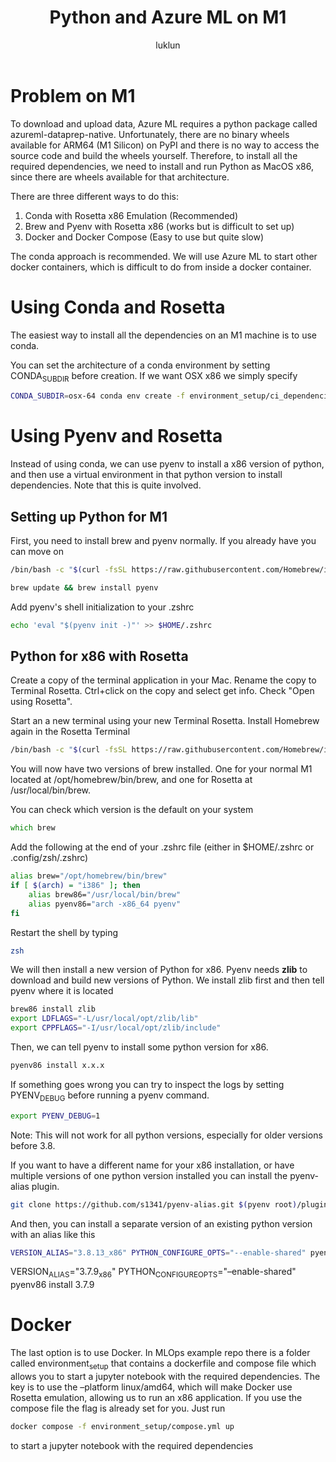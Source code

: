 #+title: Python and Azure ML on M1
#+author: luklun

* Problem on M1
To download and upload data, Azure ML requires a python package called azureml-dataprep-native. Unfortunately, there are no binary wheels available for ARM64 (M1 Silicon) on PyPI and there is no way to access the source code and build the wheels yourself. Therefore, to install all the required dependencies, we need to install and run Python as MacOS x86, since there are wheels available for that architecture.

There are three different ways to do this:
1. Conda with Rosetta x86 Emulation (Recommended)
2. Brew and Pyenv with Rosetta x86 (works but is difficult to set up)
3. Docker and Docker Compose (Easy to use but quite slow)

The conda approach is recommended. We will use Azure ML to start other docker containers, which is difficult to do from inside a docker container.

* Using Conda and Rosetta
The easiest way to install all the dependencies on an M1 machine is to use conda.

You can set the architecture of a conda environment by setting CONDA_SUBDIR before creation. If we want OSX x86 we simply specify

#+begin_src bash
CONDA_SUBDIR=osx-64 conda env create -f environment_setup/ci_dependencies.yml
#+end_src

* Using Pyenv and Rosetta
Instead of using conda, we can use pyenv to install a x86 version of python, and then use a virtual environment in that python version to install dependencies. Note that this is quite involved.

** Setting up Python for M1
First, you need to install brew and pyenv normally. If you already have you can move on

#+begin_src zsh
/bin/bash -c "$(curl -fsSL https://raw.githubusercontent.com/Homebrew/install/HEAD/install.sh)"
#+end_src

#+begin_src bash
brew update && brew install pyenv
#+end_src

Add pyenv's shell initialization to your .zshrc
#+begin_src bash
echo 'eval "$(pyenv init -)"' >> $HOME/.zshrc
#+end_src


** Python for x86 with Rosetta
Create a copy of the terminal application in your Mac. Rename the copy to Terminal Rosetta. Ctrl+click on the copy and select get info. Check "Open using Rosetta".

Start an a new terminal using your new Terminal Rosetta. Install Homebrew again in the Rosetta Terminal
#+begin_src zsh
/bin/bash -c "$(curl -fsSL https://raw.githubusercontent.com/Homebrew/install/HEAD/install.sh)"
#+end_src

You will now have two versions of brew installed. One for your normal M1 located at /opt/homebrew/bin/brew, and one for Rosetta at /usr/local/bin/brew.

You can check which version is the default on your system
#+begin_src zsh
which brew
#+end_src

Add the following at the end of your .zshrc file (either in $HOME/.zshrc or .config/zsh/.zshrc)
#+begin_src bash
alias brew="/opt/homebrew/bin/brew"
if [ $(arch) = "i386" ]; then
    alias brew86="/usr/local/bin/brew"
    alias pyenv86="arch -x86_64 pyenv"
fi
#+end_src

Restart the shell by typing
#+begin_src bash
zsh
#+end_src

We will then install a new version of Python for x86. Pyenv needs *zlib* to download and build new versions of Python. We install zlib first and then tell pyenv where it is located

#+begin_src bash
brew86 install zlib
export LDFLAGS="-L/usr/local/opt/zlib/lib"
export CPPFLAGS="-I/usr/local/opt/zlib/include"
#+end_src

Then, we can tell pyenv to install some python version for x86.
#+begin_src bash
pyenv86 install x.x.x
#+end_src

If something goes wrong you can try to inspect the logs by setting PYENV_DEBUG before running a pyenv command.

#+begin_src bash
export PYENV_DEBUG=1
#+end_src

Note: This will not work for all python versions, especially for older versions before 3.8.

If you want to have a different name for your x86 installation, or have multiple versions of one python version installed you can install the pyenv-alias plugin.

#+begin_src bash
git clone https://github.com/s1341/pyenv-alias.git $(pyenv root)/plugins/pyenv-alias
#+end_src

And then, you can install a separate version of an existing python version with an alias like this
#+begin_src bash
VERSION_ALIAS="3.8.13_x86" PYTHON_CONFIGURE_OPTS="--enable-shared" pyenv86 install 3.8.13
#+end_src


VERSION_ALIAS="3.7.9_x86" PYTHON_CONFIGURE_OPTS="--enable-shared" pyenv86 install 3.7.9

* Docker
The last option is to use Docker. In MLOps example repo there is a folder called environment_setup that contains a dockerfile and compose file which allows you to start a jupyter notebook with the required dependencies. The key is to use the --platform linux/amd64, which will make Docker use Rosetta emulation, allowing us to run an x86 application. If you use the compose file the flag is already set for you. Just run

#+begin_src bash
docker compose -f environment_setup/compose.yml up
#+end_src
to start a jupyter notebook with the required dependencies

